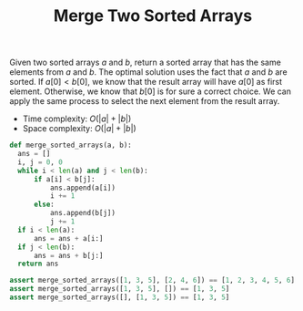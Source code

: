 :PROPERTIES:
:ID:       1C032394-9D5B-4A8C-8ACE-21ED5B0B4838
:END:
#+TITLE: Merge Two Sorted Arrays

Given two sorted arrays $a$ and $b$, return a sorted array that has the same elements from $a$ and $b$.  The optimal solution uses the fact that $a$ and $b$ are sorted.  If $a[0]<b[0]$, we know that the result array will have $a[0]$ as first element.  Otherwise, we know that $b[0]$ is for sure a correct choice.  We can apply the same process to select the next element from the result array.

- Time complexity: $O(|a|+|b|)$
- Space complexity: $O(|a|+|b|)$

#+begin_src python
  def merge_sorted_arrays(a, b):
    ans = []
    i, j = 0, 0
    while i < len(a) and j < len(b):
        if a[i] < b[j]:
            ans.append(a[i])
            i += 1
        else:
            ans.append(b[j])
            j += 1
    if i < len(a):
        ans = ans + a[i:]
    if j < len(b):
        ans = ans + b[j:]
    return ans

  assert merge_sorted_arrays([1, 3, 5], [2, 4, 6]) == [1, 2, 3, 4, 5, 6]
  assert merge_sorted_arrays([1, 3, 5], []) == [1, 3, 5]
  assert merge_sorted_arrays([], [1, 3, 5]) == [1, 3, 5]
#+end_src
